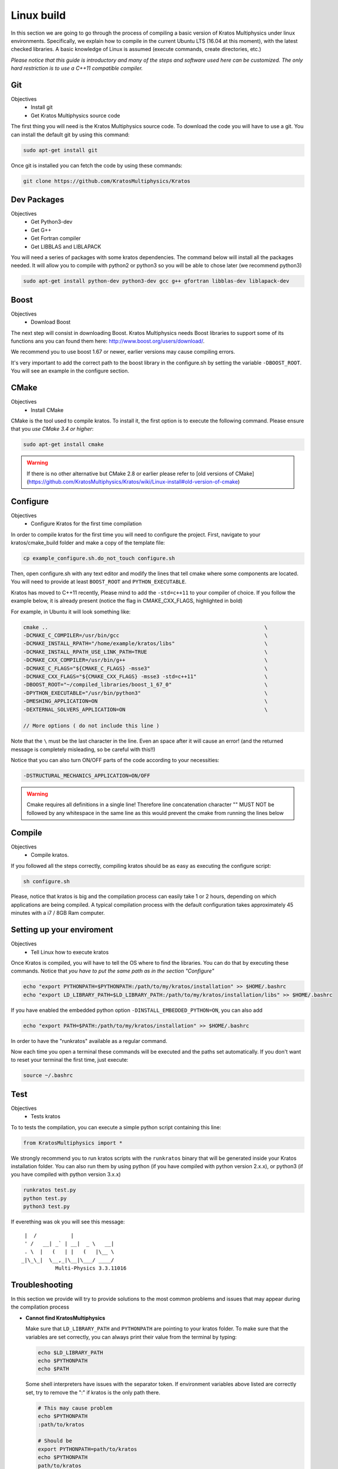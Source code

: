 ================
Linux build
================

In this section we are going to go through the process of compiling a basic version of Kratos Multiphysics under linux environments. Specifically, we explain how to compile in the current Ubuntu LTS (16.04 at this moment), with the latest checked libraries. A basic knowledge of Linux is assumed (execute commands, create directories, etc.)

*Please notice that this guide is introductory and many of the steps and software used here can be customized. The only hard restriction is to use a C++11 compatible compiler.*

Git
================

Objectives 
 * Install git
 * Get Kratos Multiphysics source code


The first thing you will need is the Kratos Multiphysics source code. To download the code you will have to use a git. You can install the default git by using this command:

.. code-block:: bash

   sudo apt-get install git


Once git is installed you can fetch the code by using these commands:

.. code-block:: bash

   git clone https://github.com/KratosMultiphysics/Kratos


Dev Packages 
================

Objectives
 * Get Python3-dev
 * Get G++
 * Get Fortran compiler
 * Get LIBBLAS and LIBLAPACK 


You will need a series of packages with some kratos dependencies. The command below will install all the packages needed. It will allow you to compile with python2 or python3 so you will be able to chose later (we recommend python3)

.. code-block:: bash

   sudo apt-get install python-dev python3-dev gcc g++ gfortran libblas-dev liblapack-dev

Boost
================
Objectives
 * Download Boost

The next step will consist in downloading Boost. Kratos Multiphysics needs Boost libraries to support some of its functions ans you can found them here: http://www.boost.org/users/download/. 

We recommend you to use boost 1.67 or newer, earlier versions may cause compiling errors. 

It's very important to add the correct path to the boost library in the configure.sh by setting the variable ``-DBOOST_ROOT``. You will see an example in the configure section.

CMake
================
Objectives
 * Install CMake

CMake is the tool used to compile kratos. To install it, the first option is to execute the following command. Please ensure that you *use CMake 3.4 or higher*:

.. code-block:: bash

   sudo apt-get install cmake

.. warning::
   If there is no other alternative but CMake 2.8 or earlier please refer to
   [old versions of CMake](https://github.com/KratosMultiphysics/Kratos/wiki/Linux-install#old-version-of-cmake)

Configure
================

Objectives
 * Configure Kratos for the first time compilation


In order to compile kratos for the first time you will need to configure the project.
First, navigate to your kratos/cmake_build folder and make a copy of the template file:

.. code-block:: bash

   cp example_configure.sh.do_not_touch configure.sh

Then, open configure.sh with any text editor and modify the lines that tell cmake where some components are located.
You will need to provide at least ``BOOST_ROOT`` and ``PYTHON_EXECUTABLE``.

Kratos has moved to C++11 recently, Please mind to add the ``-std=c++11`` to your compiler of choice.
If you follow the example below, it is already present (notice the flag in CMAKE_CXX_FLAGS, highlighted in bold)

For example, in Ubuntu it will look something like:

.. code-block:: bash

   cmake ..                                                                      \
   -DCMAKE_C_COMPILER=/usr/bin/gcc                                               \
   -DCMAKE_INSTALL_RPATH="/home/example/kratos/libs"                             \
   -DCMAKE_INSTALL_RPATH_USE_LINK_PATH=TRUE                                      \
   -DCMAKE_CXX_COMPILER=/usr/bin/g++                                             \
   -DCMAKE_C_FLAGS="${CMAKE_C_FLAGS} -msse3"                                     \
   -DCMAKE_CXX_FLAGS="${CMAKE_CXX_FLAGS} -msse3 -std=c++11"                      \
   -DBOOST_ROOT="~/compiled_libraries/boost_1_67_0"                              \
   -DPYTHON_EXECUTABLE="/usr/bin/python3"                                        \
   -DMESHING_APPLICATION=ON                                                      \
   -DEXTERNAL_SOLVERS_APPLICATION=ON                                             \
       
   // More options ( do not include this line )


Note that the ``\`` must be the last character in the line.
Even an space after it will cause an error! (and the returned message is completely misleading, so be careful with this!!)

Notice that you can also turn ON/OFF parts of the code according to your necessities:

.. code-block:: bash

    -DSTRUCTURAL_MECHANICS_APPLICATION=ON/OFF                           

.. warning::
   Cmake requires all definitions in a single line!
   Therefore line concatenation character "\" MUST NOT be followed by any
   whitespace in the same line as this would prevent the cmake from running the lines below

Compile 
================

Objectives
 * Compile kratos.


If you followed all the steps correctly, compiling kratos should be as easy as executing the configure script:

.. code-block:: bash

   sh configure.sh

Please, notice that kratos is big and the compilation process can easily take 1 or 2 hours,
depending on which applications are being compiled.
A typical compilation process with the default configuration takes approximately 45 minutes with a i7 / 8GB Ram computer.

Setting up your enviroment
================================================

Objectives
 * Tell Linux how to execute kratos


Once Kratos is compiled, you will have to tell the OS where to find the libraries. You can do that
by executing these commands. Notice that *you have to put the same path as in the section "Configure"*

.. code-block:: bash

    echo "export PYTHONPATH=$PYTHONPATH:/path/to/my/kratos/installation" >> $HOME/.bashrc
    echo "export LD_LIBRARY_PATH=$LD_LIBRARY_PATH:/path/to/my/kratos/installation/libs" >> $HOME/.bashrc


If you have enabled the embedded python option ``-DINSTALL_EMBEDDED_PYTHON=ON``, you can also add

.. code-block:: bash

   echo "export PATH=$PATH:/path/to/my/kratos/installation" >> $HOME/.bashrc

In order to have the "runkratos" available as a regular command.

Now each time you open a terminal these commands will be executed and the paths set automatically. 
If you don't want to reset your terminal the first time, just execute:

.. code-block:: bash

   source ~/.bashrc

Test
================================================

Objectives
 * Tests kratos

To to tests the compilation, you can execute a simple python script containing this line:

.. code-block:: python

    from KratosMultiphysics import *

We strongly recommend you to run kratos scripts with the ``runkratos`` binary that will be
generated inside your Kratos installation folder.
You can also run them by using python (if you have compiled with python version 2.x.x),
or python3 (if you have compiled with python version 3.x.x)

.. code-block:: bash

   runkratos test.py
   python test.py
   python3 test.py

If everething was ok you will see this message:

::

       |  /           |             
       ' /   __| _` | __|  _ \   __|
       . \  |   (   | |   (   |\__ \ 
      _|\_\_|  \__,_|\__|\___/ ____/
                 Multi-Physics 3.3.11016

Troubleshooting
================================================

In this section we provide will try to provide solutions to the most common problems
and issues that may appear during the compilation process

* **Cannot find KratosMultiphysics**

  Make sure that ``LD_LIBRARY_PATH`` and ``PYTHONPATH`` are pointing to your kratos folder.
  To make sure that the variables are set correctly, you can always print their value from the terminal by typing:
  
  .. code-block:: bash
  
      echo $LD_LIBRARY_PATH
      echo $PYTHONPATH
      echo $PATH
  
  Some shell interpreters have issues with the separator token. If environment variables above listed are correctly set, try to remove the ":" if kratos is the only path there.
  
  .. code-block:: bash
  
      # This may cause problem
      echo $PYTHONPATH
      :path/to/kratos
  
      # Should be
      export PYTHONPATH=path/to/kratos
      echo $PYTHONPATH
      path/to/kratos

* **I am getting Python link errors**

  This errors appear if the version of python used to compile boost is not the same as the one
  used by Kratos.
  
  There are several causes that may be causing this. Please try the following:

  * Python version mismatch

    The most provable reason for this error to happend is a missmatch between the python versions used by Kratos and Boost.
    Please, double check you have the same version of python in the projet-config.jam (boost) and configure.sh (Kratos) files.
  
  * Old version of CMake
  
    If the error remains, please check that CMake version is 3.0.2 or newer.
    If it is not, it will be unable to load python 3.4.
    To solve the error please **upgrade to CMake 3.0.2**.
  
    It has been observed that compiling with IDE's (eg QTCreator, Netbeans) sometimes causes this error as well.
    If you are experiencing this problem, try to modify the configure.sh script and
    replace ``cmake`` by the absolute path of CMake 3.0.2:
  
  .. code-block:: bash

      /path/to/correct/cmake ..                                                     \
      -DCMAKE_C_COMPILER=/usr/bin/gcc                                               \
      ...
  
    If for some reason you have to use an older version of CMake
    you can manually add support for python 3.4 by adding the version to these files:
  
  .. code-block:: bash

      /usr/share/cmake-2.8/Modules/FindPythonLibs.cmake (line 41)
      /usr/share/cmake-2.8/Modules/FindPythonInterp.cmake (line 36)
  
  Please add the version at the begining of the list:
  
  .. code-block:: cmake

      SET(_PYTHON1_VERSIONS 1.6 1.5)
      SET(_PYTHON2_VERSIONS 2.7 2.6 2.5 2.4 2.3 2.2 2.1 2.0)
      SET(_PYTHON3_VERSIONS 3.4 3.3 3.2 3.1 3.0)
  
* I am getting lots of warnings when I compile Kratos

  It is known that in some cases warnings appear while including boost files due to the fact that the flag **"-Wunused-local-typedefs"** is set by default in gcc.
  
  This does not have any impact on the final code, but if you want a cleaner output you can add the flag **"-Wno-unused-local-typedefs"** to the configuration files:
  
  .. code-block:: cmake

      -DCMAKE_CXX_FLAGS="${CMAKE_CXX_FLAGS} -msse3 -Wno-unused-local-typedefs"      \
      -DCMAKE_C_FLAGS="${CMAKE_C_FLAGS} -msse3 -Wno-unused-local-typedefs"          \
  
Compiling with MPI
===========================

If you want to compile the MPI-version of Kratos, you need to at least to
* Have a MPI installation (e.g. [OpenMPI](http://www.open-mpi.de/) or
[Intel MPI](https://software.intel.com/en-us/intel-mpi-library)).
There are no known restrictions on which version to use.

* Set the flag ``MPI_NEEDED`` to ``ON`` in the configure-script


This will compile the core of Kratos with MPI (i.e. compile the MPI-Core) and provide basic features of MPI.
Check [here](https://github.com/KratosMultiphysics/Kratos/blob/master/kratos/mpi/tests/test_mpi_data_communicator_python.py) to see which functionalities are exposed to Python.

If you want to run Kratos in MPI together with e.g. the `FluidDynamicsApplication` or the `StructuralMechanicsApplication`, then you also need [Trilinos](https://trilinos.org/) for solving the distributed system of equations and [Metis](http://glaros.dtc.umn.edu/gkhome/metis/metis/overview) for partitioning of the problem.
In order to use them it is required to compile the `TrilinosApplication` and the `MetisApplication` respectively. These applications require to install the corresponding libraries first.

MetisApplication
============================
Installing METIS using the package-manager
-------------------------------------------------

On Ubuntu 18.04, the following command installs the necessary files:
.. code-block:: bash

    sudo apt-get install libmetis-dev

Compiling METIS yourself
-------------------------------------------------

Compiling is straight-forward using the build-instructions that come with the download.

Compiling the `MetisApplication`
-------------------------------------------------

Afterwards add the following lines to your configure-script:
.. code-block:: bash

    -DMETIS_APPLICATION=ON \
    -DUSE_METIS_5=ON \

TrilinosApplication
============================

Installing Trilinos using the package-manager
-------------------------------------------------
On Ubuntu 18.04, the following command installs the necessary files:

.. code-block:: bash

    sudo apt-get install trilinos-all-dev


Add the following to your configure-script:

.. code-block:: bash

    -DTRILINOS_INCLUDE_DIR="/usr/include/trilinos" \
    -DTRILINOS_LIBRARY_DIR="/usr/lib/x86_64-linux-gnu" \
    -DTRILINOS_LIBRARY_PREFIX="trilinos\_" \


Compiling Trilinos yourself
-------------------------------------------------
Some information on how to compile Trilinos (version 12.10.1) is provided in the following, but this might not be applicable for all systems.
Please consult the build-instructions of Trilinos itself if needed or open an issue.

Add the following to your configure-script if you compile Trilinos yourself:

.. code-block:: bash

    -DTRILINOS_ROOT="path/to/trilinos" \


Depending on the configuration it might also be necessary to specify `TRILINOS_SOURCE` for CMake to find the correct trilinos-libraries.

It is recommended to create a build directory in the root folder of Trilinos. Inside this folder, create a `do-configure.sh` to compile Trilinos.

If you use LAPACK 3.6 or newer, then you have to apply the following fixes: (sources: ​[1](https://github.com/gahansen/Albany/wiki/ALCF-Vesta), [​2](https://www.dealii.org/developer/external-libs/trilinos.html)):

In `trilinos-12.10.1-Source/packages/epetra/src/Epetra_LAPACK_wrappers.h`

Change
.. code-block:: cmake

#define DGGSVD_F77  F77_BLAS_MANGLE(dggsvd,DGGSVD)
#define SGGSVD_F77  F77_BLAS_MANGLE(sggsvd,SGGSVD)


to

.. code-block:: cmake

#define DGGSVD_F77  F77_BLAS_MANGLE(dggsvd3,DGGSVD3)
#define SGGSVD_F77  F77_BLAS_MANGLE(sggsvd3,SGGSVD3)


This is an example for a ``do-configure.sh``.
Of course, the paths have to be adjusted

.. code-block:: bash

   TRILINOS_ROOT="${HOME}/software/kratos/trilinos"
   EXTRA_LINK_FLAGS=""
   EXTRA_ARGS=$@
   MPI_ROOT="${HOME}/software/ompi"
   METIS_ROOT="{HOME}/software/kratos/parmetis/ParMetis-3.2.0"
   LAPACK_ROOT="${HOME}/software/kratos/lapack/lapack-3.7.0"
   
   rm CMakeCache.txt
   rm -rf CMakeFiles
   rm *.cmake
   
   cmake \
     -D CMAKE_INSTALL_PREFIX:FILEPATH="${TRILINOS_ROOT}" \
     -D CMAKE_BUILD_TYPE:STRING=RELEASE \
     -D Trilinos_SOURCE_DIR="${TRILINOS_SOURCE}" \
     -D CMAKE_CXX_COMPILER=mpicxx \
     -D CMAKE_C_COMPILER=mpicc \
     -D CMAKE_Fortran_COMPILER=mpif90 \
     -D TPL_ENABLE_MPI:BOOL=ON \
     -D Trilinos_ENABLE_CXX11=ON\
     -D MPI_BASE_DIR="${MPI_ROOT}" \
     -D MPI_INCLUDE_DIRS:PATH="${MPI_ROOT}/include" \
     -D BUILD_SHARED_LIBS:BOOL=ON \
     -D BLAS_LIBRARY_DIRS:FILEPATH="${LAPACK_ROOT}" \
     -D BLAS_LIBRARY_NAMES:STRING="librefblas.a" \
     -D LAPACK_LIBRARY_DIRS:FILEPATH="${LAPACK_ROOT}" \
     -D LAPACK_LIBRARY_NAMES:STRING="liblapack.a" \
     -D TPL_ENABLE_ParMETIS:BOOL=ON \
     -D ParMETIS_INCLUDE_DIRS:PATH="${METIS_ROOT}" \
     -D ParMETIS_LIBRARY_NAMES:STRING="parmetis" \
     -D ParMETIS_LIBRARY_DIRS:PATH="${METIS_ROOT}" \
     -D TPL_ENABLE_METIS:BOOL=ON \
     -D METIS_INCLUDE_DIRS:PATH="${METIS_ROOT}/METISLib" \
     -D METIS_LIBRARY_NAMES:STRING="metis" \
     -D METIS_LIBRARY_DIRS:PATH="${METIS_ROOT}" \
     -D Trilinos_EXTRA_LINK_FLAGS:STRING="$EXTRA_LINK_FLAGS" \
     -D Trilinos_ENABLE_Amesos:BOOL=ON \
     -D Amesos_ENABLE_SuperLUDist:BOOL=ON \
     -D Trilinos_ENABLE_Anasazi:BOOL=ON \
     -D Trilinos_ENABLE_AztecOO:BOOL=ON \
     -D AztecOO_ENABLE_Teuchos:BOOL=ON \
     -D Trilinos_ENABLE_Didasko:BOOL=ON \
     -D Trilinos_ENABLE_Epetra:BOOL=ON \
     -D Trilinos_ENABLE_EpetraExt:BOOL=ON \
     -D Trilinos_ENABLE_Galeri:BOOL=ON \
     -D Trilinos_ENABLE_Ifpack:BOOL=ON \
     -D Trilinos_ENABLE_ML:BOOL=ON \
     -D Trilinos_ENABLE_PyTrilinos:BOOL=OFF \
     -D Trilinos_ENABLE_Teuchos:BOOL=ON \
     -D Trilinos_ENABLE_Triutils:BOOL=ON \
     -D DART_TESTING_TIMEOUT:STRING=600 \
     -D CMAKE_Fortran_FLAGS:STRING="-O5 -funroll-all-loops -fPIC" \
     -D CMAKE_C_FLAGS:STRING="-O3 -fPIC -funroll-loops -march=native" \
     -D CMAKE_CXX_FLAGS:STRING="-O3 -fPIC -funroll-loops -ffast-math -march=native -DMPICH_IGNORE_CXX_SEEK" \
    $EXTRA_ARGS \
    ${TRILINOS_SOURCE}
   
   
Build Trilinos with:

   ```
   sh do-configure.sh 
   make
   make install
   ```

Compiling the `TrilinosApplication`
-----------------------------------------
Afterwards add the following lines to your configure-script:
```Shell
-DTRILINOS_APPLICATION=ON \
```

Testing MPI compilation
-----------------------------------------
To to tests the compilation, you can execute a simple python script containing these lines:

```
from KratosMultiphysics import *
from KratosMultiphysics.mpi import *
from KratosMultiphysics.MetisApplication import *
from KratosMultiphysics.TrilinosApplication import *
```

Running Kratos in MPI
-----------------------------------------
To execute Kratos in parallel, you can for example use the `mpiexec` command (running with 4 processes):

`mpiexec -np 4 python3 MainKratos.py --using-mpi`

Additional information regarding the compilation can be found [here](https://github.com/KratosMultiphysics/Kratos/blob/master/cmake_build/README.txt)
